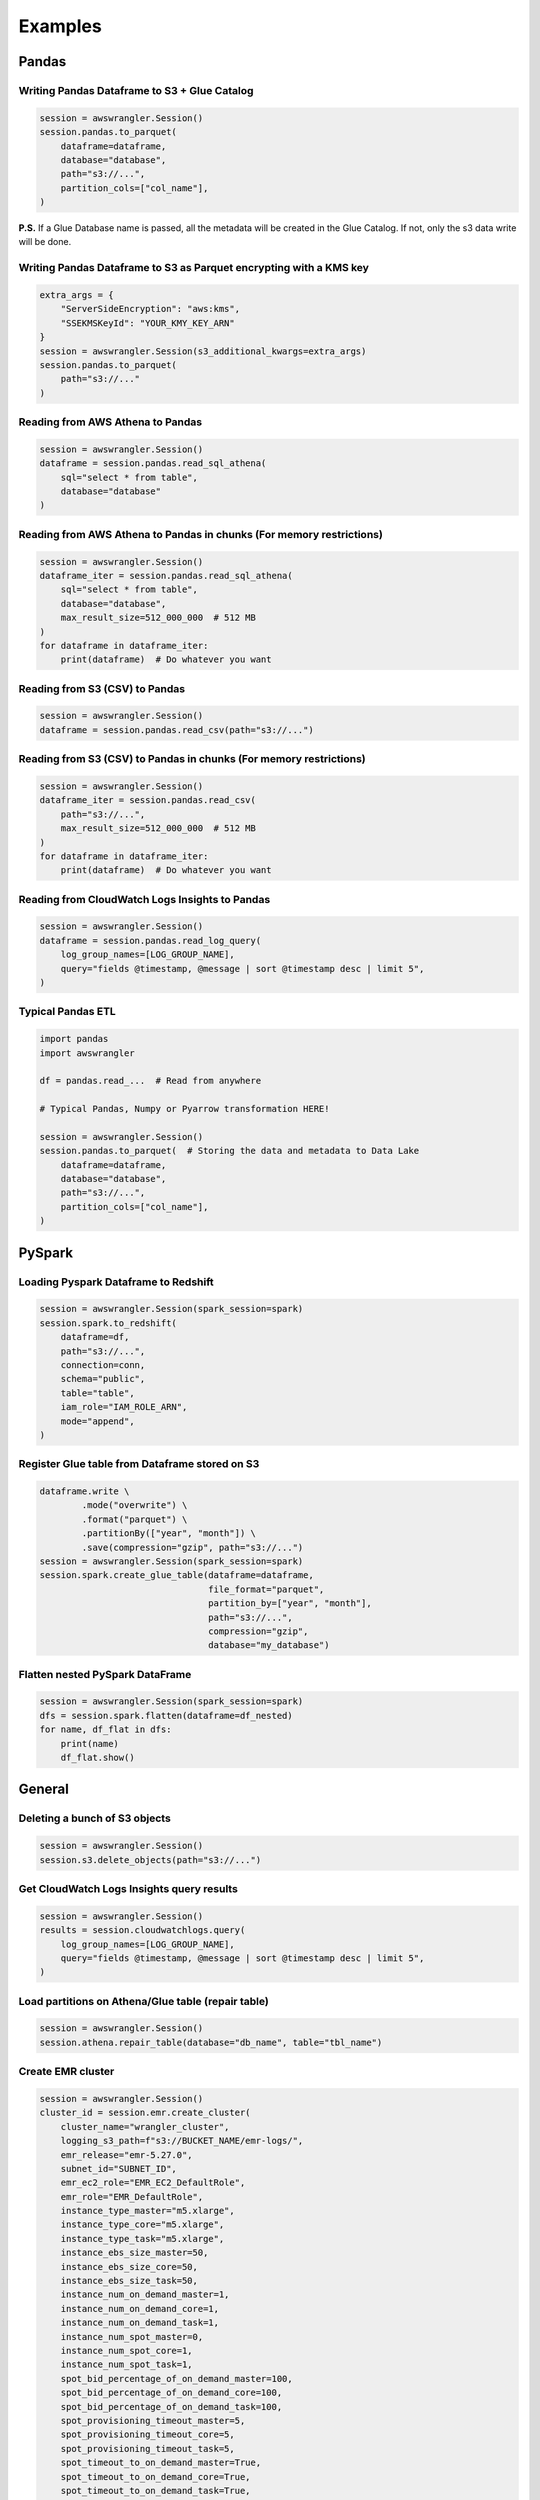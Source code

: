 .. _doc_examples:

Examples
========

Pandas
------

Writing Pandas Dataframe to S3 + Glue Catalog
`````````````````````````````````````````````

.. code-block:: python

    session = awswrangler.Session()
    session.pandas.to_parquet(
        dataframe=dataframe,
        database="database",
        path="s3://...",
        partition_cols=["col_name"],
    )


**P.S.** If a Glue Database name is passed, all the metadata will be created in the Glue Catalog. If not, only the s3 data write will be done.

Writing Pandas Dataframe to S3 as Parquet encrypting with a KMS key
```````````````````````````````````````````````````````````````````

.. code-block:: python

    extra_args = {
        "ServerSideEncryption": "aws:kms",
        "SSEKMSKeyId": "YOUR_KMY_KEY_ARN"
    }
    session = awswrangler.Session(s3_additional_kwargs=extra_args)
    session.pandas.to_parquet(
        path="s3://..."
    )


Reading from AWS Athena to Pandas
`````````````````````````````````

.. code-block:: python

    session = awswrangler.Session()
    dataframe = session.pandas.read_sql_athena(
        sql="select * from table",
        database="database"
    )


Reading from AWS Athena to Pandas in chunks (For memory restrictions)
`````````````````````````````````````````````````````````````````````

.. code-block:: python

    session = awswrangler.Session()
    dataframe_iter = session.pandas.read_sql_athena(
        sql="select * from table",
        database="database",
        max_result_size=512_000_000  # 512 MB
    )
    for dataframe in dataframe_iter:
        print(dataframe)  # Do whatever you want


Reading from S3 (CSV) to Pandas
```````````````````````````````

.. code-block:: python

    session = awswrangler.Session()
    dataframe = session.pandas.read_csv(path="s3://...")


Reading from S3 (CSV) to Pandas in chunks (For memory restrictions)
```````````````````````````````````````````````````````````````````

.. code-block:: python

    session = awswrangler.Session()
    dataframe_iter = session.pandas.read_csv(
        path="s3://...",
        max_result_size=512_000_000  # 512 MB
    )
    for dataframe in dataframe_iter:
        print(dataframe)  # Do whatever you want

Reading from CloudWatch Logs Insights to Pandas
```````````````````````````````````````````````

.. code-block:: python

    session = awswrangler.Session()
    dataframe = session.pandas.read_log_query(
        log_group_names=[LOG_GROUP_NAME],
        query="fields @timestamp, @message | sort @timestamp desc | limit 5",
    )



Typical Pandas ETL
``````````````````

.. code-block:: python

    import pandas
    import awswrangler

    df = pandas.read_...  # Read from anywhere

    # Typical Pandas, Numpy or Pyarrow transformation HERE!

    session = awswrangler.Session()
    session.pandas.to_parquet(  # Storing the data and metadata to Data Lake
        dataframe=dataframe,
        database="database",
        path="s3://...",
        partition_cols=["col_name"],
    )


PySpark
-------

Loading Pyspark Dataframe to Redshift
`````````````````````````````````````

.. code-block:: python

    session = awswrangler.Session(spark_session=spark)
    session.spark.to_redshift(
        dataframe=df,
        path="s3://...",
        connection=conn,
        schema="public",
        table="table",
        iam_role="IAM_ROLE_ARN",
        mode="append",
    )

Register Glue table from Dataframe stored on S3
```````````````````````````````````````````````

.. code-block:: python

    dataframe.write \
            .mode("overwrite") \
            .format("parquet") \
            .partitionBy(["year", "month"]) \
            .save(compression="gzip", path="s3://...")
    session = awswrangler.Session(spark_session=spark)
    session.spark.create_glue_table(dataframe=dataframe,
                                    file_format="parquet",
                                    partition_by=["year", "month"],
                                    path="s3://...",
                                    compression="gzip",
                                    database="my_database")

Flatten nested PySpark DataFrame
```````````````````````````````````````````````

.. code-block:: python

    session = awswrangler.Session(spark_session=spark)
    dfs = session.spark.flatten(dataframe=df_nested)
    for name, df_flat in dfs:
        print(name)
        df_flat.show()

General
-------

Deleting a bunch of S3 objects
``````````````````````````````

.. code-block:: python

    session = awswrangler.Session()
    session.s3.delete_objects(path="s3://...")

Get CloudWatch Logs Insights query results
``````````````````````````````````````````

.. code-block:: python

    session = awswrangler.Session()
    results = session.cloudwatchlogs.query(
        log_group_names=[LOG_GROUP_NAME],
        query="fields @timestamp, @message | sort @timestamp desc | limit 5",
    )

Load partitions on Athena/Glue table (repair table)
```````````````````````````````````````````````````

.. code-block:: python

    session = awswrangler.Session()
    session.athena.repair_table(database="db_name", table="tbl_name")

Create EMR cluster
```````````````````````````````````````````````````

.. code-block:: python

    session = awswrangler.Session()
    cluster_id = session.emr.create_cluster(
        cluster_name="wrangler_cluster",
        logging_s3_path=f"s3://BUCKET_NAME/emr-logs/",
        emr_release="emr-5.27.0",
        subnet_id="SUBNET_ID",
        emr_ec2_role="EMR_EC2_DefaultRole",
        emr_role="EMR_DefaultRole",
        instance_type_master="m5.xlarge",
        instance_type_core="m5.xlarge",
        instance_type_task="m5.xlarge",
        instance_ebs_size_master=50,
        instance_ebs_size_core=50,
        instance_ebs_size_task=50,
        instance_num_on_demand_master=1,
        instance_num_on_demand_core=1,
        instance_num_on_demand_task=1,
        instance_num_spot_master=0,
        instance_num_spot_core=1,
        instance_num_spot_task=1,
        spot_bid_percentage_of_on_demand_master=100,
        spot_bid_percentage_of_on_demand_core=100,
        spot_bid_percentage_of_on_demand_task=100,
        spot_provisioning_timeout_master=5,
        spot_provisioning_timeout_core=5,
        spot_provisioning_timeout_task=5,
        spot_timeout_to_on_demand_master=True,
        spot_timeout_to_on_demand_core=True,
        spot_timeout_to_on_demand_task=True,
        python3=True,
        spark_glue_catalog=True,
        hive_glue_catalog=True,
        presto_glue_catalog=True,
        bootstraps_paths=None,
        debugging=True,
        applications=["Hadoop", "Spark", "Ganglia", "Hive"],
        visible_to_all_users=True,
        key_pair_name=None,
    )
    print(cluster_id)

Athena query to receive the result as python primitives (Iterable[Dict[str, Any])
`````````````````````````````````````````````````````````````````````````````````

.. code-block:: python

    session = awswrangler.Session()
    for row in session.athena.query(query="...", database="..."):
        print(row)

